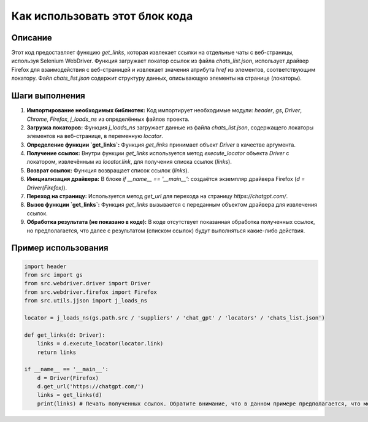 Как использовать этот блок кода
=========================================================================================

Описание
-------------------------
Этот код предоставляет функцию `get_links`, которая извлекает ссылки на отдельные чаты с веб-страницы, используя Selenium WebDriver.  Функция загружает локатор ссылок из файла `chats_list.json`,  использует драйвер Firefox для взаимодействия с веб-страницей и извлекает значения атрибута `href` из элементов, соответствующим локатору.  Файл `chats_list.json` содержит структуру данных, описывающую элементы на странице (локаторы).

Шаги выполнения
-------------------------
1. **Импортирование необходимых библиотек:** Код импортирует необходимые модули: `header`, `gs`, `Driver`, `Chrome`, `Firefox`, `j_loads_ns` из определённых файлов проекта.
2. **Загрузка локаторов:** Функция `j_loads_ns` загружает данные из файла `chats_list.json`, содержащего локаторы элементов на веб-странице, в переменную `locator`.
3. **Определение функции `get_links`:** Функция `get_links` принимает объект `Driver` в качестве аргумента.
4. **Получение ссылок:**  Внутри функции `get_links` используется метод `execute_locator` объекта `Driver` с локатором, извлечённым из `locator.link`, для получения списка ссылок (`links`).
5. **Возврат ссылок:** Функция возвращает список ссылок (`links`).
6. **Инициализация драйвера:** В блоке `if __name__ == '__main__':` создаётся экземпляр драйвера Firefox (`d = Driver(Firefox)`).
7. **Переход на страницу:** Используется метод `get_url` для перехода на страницу `https://chatgpt.com/`.
8. **Вызов функции `get_links`:**  Функция `get_links` вызывается с переданным объектом драйвера для извлечения ссылок.
9. **Обработка результата (не показано в коде):** В коде отсутствует показанная обработка полученных ссылок, но предполагается, что далее с результатом (списком ссылок) будут выполняться какие-либо действия.


Пример использования
-------------------------
.. code-block:: python

    import header
    from src import gs
    from src.webdriver.driver import Driver
    from src.webdriver.firefox import Firefox
    from src.utils.jjson import j_loads_ns

    locator = j_loads_ns(gs.path.src / 'suppliers' / 'chat_gpt' / 'locators' / 'chats_list.json')

    def get_links(d: Driver):
        links = d.execute_locator(locator.link)
        return links

    if __name__ == '__main__':
        d = Driver(Firefox)
        d.get_url('https://chatgpt.com/')
        links = get_links(d)
        print(links) # Печать полученных ссылок. Обратите внимание, что в данном примере предполагается, что метод execute_locator возвращает список.